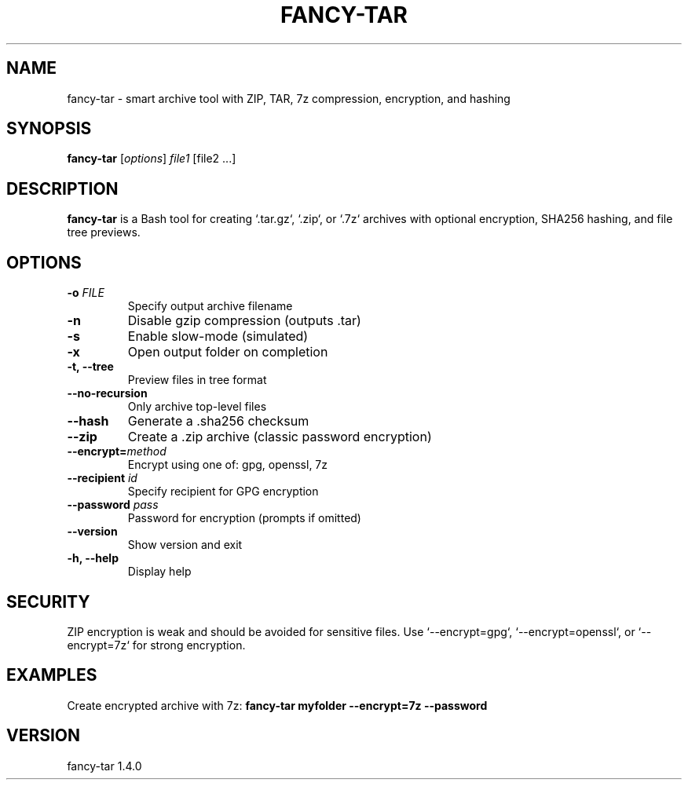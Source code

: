 .TH FANCY-TAR 1 "March 2025" "fancy-tar 1.4.0" "User Commands"
.SH NAME
fancy-tar \- smart archive tool with ZIP, TAR, 7z compression, encryption, and hashing
.SH SYNOPSIS
.B fancy-tar
[\fIoptions\fR] \fIfile1\fR [file2 ...]
.SH DESCRIPTION
\fBfancy-tar\fR is a Bash tool for creating `.tar.gz`, `.zip`, or `.7z` archives with optional encryption, SHA256 hashing, and file tree previews.

.SH OPTIONS
.TP
.B \-o \fIFILE\fR
Specify output archive filename
.TP
.B \-n
Disable gzip compression (outputs .tar)
.TP
.B \-s
Enable slow-mode (simulated)
.TP
.B \-x
Open output folder on completion
.TP
.B \-t, \--tree
Preview files in tree format
.TP
.B \--no-recursion
Only archive top-level files
.TP
.B \--hash
Generate a .sha256 checksum
.TP
.B \--zip
Create a .zip archive (classic password encryption)
.TP
.B \--encrypt=\fImethod\fR
Encrypt using one of: gpg, openssl, 7z
.TP
.B \--recipient \fIid\fR
Specify recipient for GPG encryption
.TP
.B \--password \fIpass\fR
Password for encryption (prompts if omitted)
.TP
.B \--version
Show version and exit
.TP
.B \-h, \--help
Display help

.SH SECURITY
ZIP encryption is weak and should be avoided for sensitive files. Use `--encrypt=gpg`, `--encrypt=openssl`, or `--encrypt=7z` for strong encryption.

.SH EXAMPLES
Create encrypted archive with 7z:
.B
fancy-tar myfolder --encrypt=7z --password

.SH VERSION
fancy-tar 1.4.0
